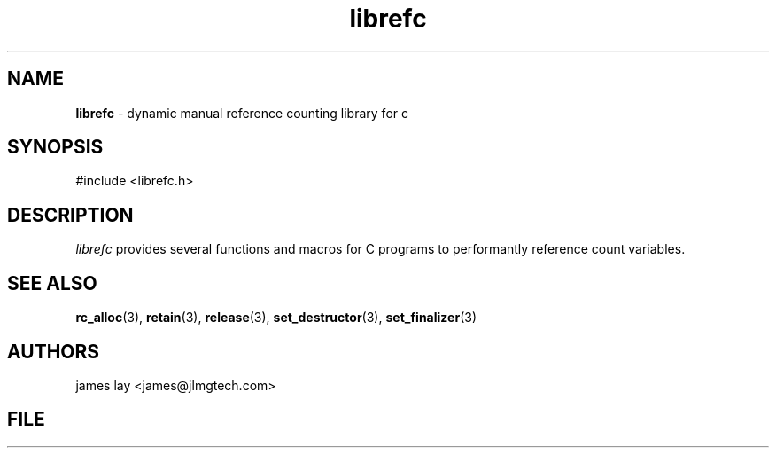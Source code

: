.\" Extracted by src2man from ../src/lib/refc.c
.\" Text automatically generated by txt2man
.TH librefc 3 "11 March 2021" "librefc" ""
.SH NAME
\fBlibrefc \fP- dynamic manual reference counting library for c
.SH SYNOPSIS
.nf
.fam C
#include <librefc.h>
.fam T
.fi
.fam T
.fi
.SH DESCRIPTION
\fIlibrefc\fP provides several functions and macros for C programs to
performantly reference count variables.
.SH SEE ALSO
\fBrc_alloc\fP(3), \fBretain\fP(3), \fBrelease\fP(3), \fBset_destructor\fP(3), \fBset_finalizer\fP(3)
.SH AUTHORS
james lay <james@jlmgtech.com>
.SH FILE
../src/lib/refc.c
